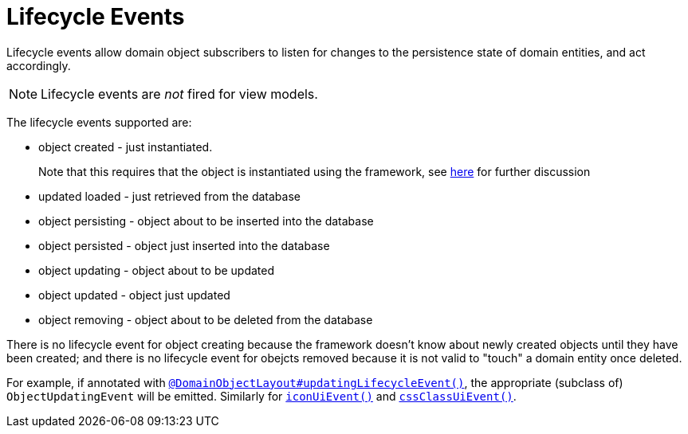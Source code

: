 = Lifecycle Events
:Notice: Licensed to the Apache Software Foundation (ASF) under one or more contributor license agreements. See the NOTICE file distributed with this work for additional information regarding copyright ownership. The ASF licenses this file to you under the Apache License, Version 2.0 (the "License"); you may not use this file except in compliance with the License. You may obtain a copy of the License at. http://www.apache.org/licenses/LICENSE-2.0 . Unless required by applicable law or agreed to in writing, software distributed under the License is distributed on an "AS IS" BASIS, WITHOUT WARRANTIES OR  CONDITIONS OF ANY KIND, either express or implied. See the License for the specific language governing permissions and limitations under the License.
:page-partial:


Lifecycle events allow domain object subscribers to listen for changes to the persistence state of domain entities, and act accordingly.

[NOTE]
====
Lifecycle events are _not_ fired for view models.
====


The lifecycle events supported are:

* object created - just instantiated. +
+
Note that this requires that the object is instantiated using the framework, see xref:userguide:fun:crud/instantiating.adoc[here] for further discussion

* updated loaded - just retrieved from the database

* object persisting - object about to be inserted into the database

* object persisted - object just inserted into the database

* object updating - object about to be updated

* object updated - object just updated

* object removing - object about to be deleted from the database

There is no lifecycle event for object creating because the framework doesn't know about newly created objects until they have been created; and there is no lifecycle event for obejcts removed because it is not valid to "touch" a domain entity once deleted.


For example, if annotated with xref:refguide:applib-ant:DomainObject.adoc#updatingLifecycleEvent[`@DomainObjectLayout#updatingLifecycleEvent()`], the appropriate (subclass of) `ObjectUpdatingEvent` will be emitted.
 Similarly for xref:refguide:applib-ant:DomainObjectLayout.adoc#iconUiEvent[`iconUiEvent()`] and xref:refguide:applib-ant:DomainObjectLayout.adoc#cssClassUiEvent[`cssClassUiEvent()`].


